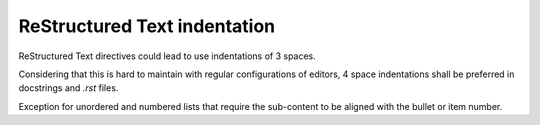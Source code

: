 .. Copyright 2020-2023 Alexis Royer <https://github.com/alxroyer/scenario>
..
.. Licensed under the Apache License, Version 2.0 (the "License");
.. you may not use this file except in compliance with the License.
.. You may obtain a copy of the License at
..
..     http://www.apache.org/licenses/LICENSE-2.0
..
.. Unless required by applicable law or agreed to in writing, software
.. distributed under the License is distributed on an "AS IS" BASIS,
.. WITHOUT WARRANTIES OR CONDITIONS OF ANY KIND, either express or implied.
.. See the License for the specific language governing permissions and
.. limitations under the License.


.. _coding-rules.documentation.indentation:

ReStructured Text indentation
=============================

ReStructured Text directives could lead to use indentations of 3 spaces.

Considering that this is hard to maintain with regular configurations of editors,
4 space indentations shall be preferred in docstrings and `.rst` files.

Exception for unordered and numbered lists that require the sub-content to be aligned with the bullet or item number.

